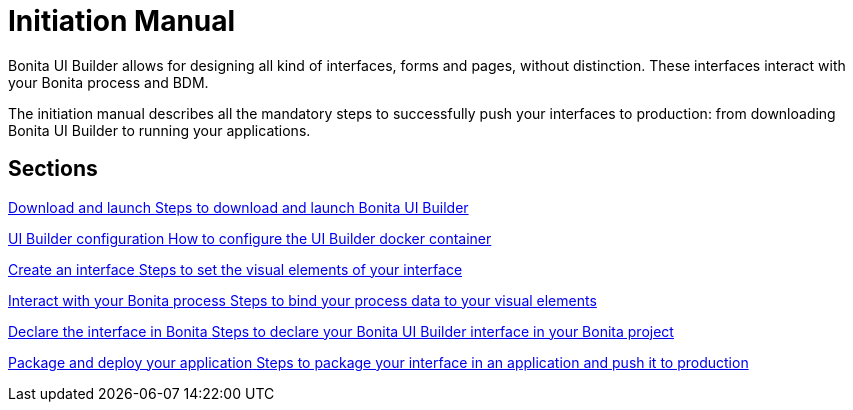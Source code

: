 = Initiation Manual
:page-aliases: applications:initiation-manual.adoc
:description: Bonita UI Builder allows for designing all kind of interfaces, forms and pages, without distinction. These interfaces interact with your Bonita process and BDM.

{description}


The initiation manual describes all the mandatory steps to successfully push your interfaces to production: from downloading Bonita UI Builder to running your applications.


[.card-section]
== Sections

[.card.card-index]
--
xref:download-and-launch.adoc[[.card-title]#Download and launch# [.card-body.card-content-overflow]#pass:q[Steps to download and launch Bonita UI Builder]#]
--

[.card.card-index]
--
xref:ui-builder-docker-installation.adoc[[.card-title]#UI Builder configuration# [.card-body.card-content-overflow]#pass:q[How to configure the UI Builder docker container]#]
--

[.card.card-index]
--
xref:create-an-interface.adoc[[.card-title]#Create an interface# [.card-body.card-content-overflow]#pass:q[Steps to set the visual elements of your interface]#]
--

[.card.card-index]
--
xref:interact-with-your-bonita-process.adoc[[.card-title]#Interact with your Bonita process# [.card-body.card-content-overflow]#pass:q[Steps to bind your process data to your visual elements]#]
--

[.card.card-index]
--
xref:builder-declare-interface-in-bonita.adoc[[.card-title]#Declare the interface in Bonita# [.card-body.card-content-overflow]#pass:q[Steps to declare your Bonita UI Builder interface in your Bonita project]#]
--

[.card.card-index]
--
xref:package-and-deploy-your-application.adoc[[.card-title]#Package and deploy your application# [.card-body.card-content-overflow]#pass:q[Steps to package your interface in an application and push it to production]#]
--
